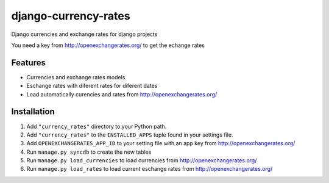 =====================
django-currency-rates
=====================

Django currencies and exchange rates for django projects

You need a key from http://openexchangerates.org/ to get the echange rates

Features
========

- Currencies and exchange rates models
- Eschange rates with diferent rates for diferent dates
- Load automatically curencies and rates from http://openexchangerates.org/


Installation
============

#. Add ``"currency_rates"`` directory to your Python path.
#. Add ``"currency_rates"`` to the ``INSTALLED_APPS`` tuple found in
   your settings file.
#. Add ``OPENEXCHANGERATES_APP_ID`` to your setting file with an app key from http://openexchangerates.org/
#. Run ``manage.py syncdb`` to create the new tables
#. Run ``manage.py load_currencies`` to load currencies from http://openexchangerates.org/
#. Run ``manage.py load_rates`` to load current eschange rates from http://openexchangerates.org/





